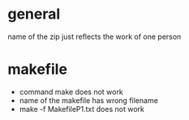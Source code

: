 * general

name of the zip just reflects the work of one person

* makefile
  - command make does not work
  - name of the makefile has wrong filename
  - make -f MakefileP1.txt does not work
